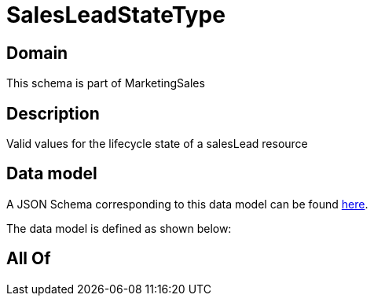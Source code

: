 = SalesLeadStateType

[#domain]
== Domain

This schema is part of MarketingSales

[#description]
== Description

Valid values for the lifecycle state of a salesLead resource


[#data_model]
== Data model

A JSON Schema corresponding to this data model can be found https://tmforum.org[here].

The data model is defined as shown below:


[#all_of]
== All Of

